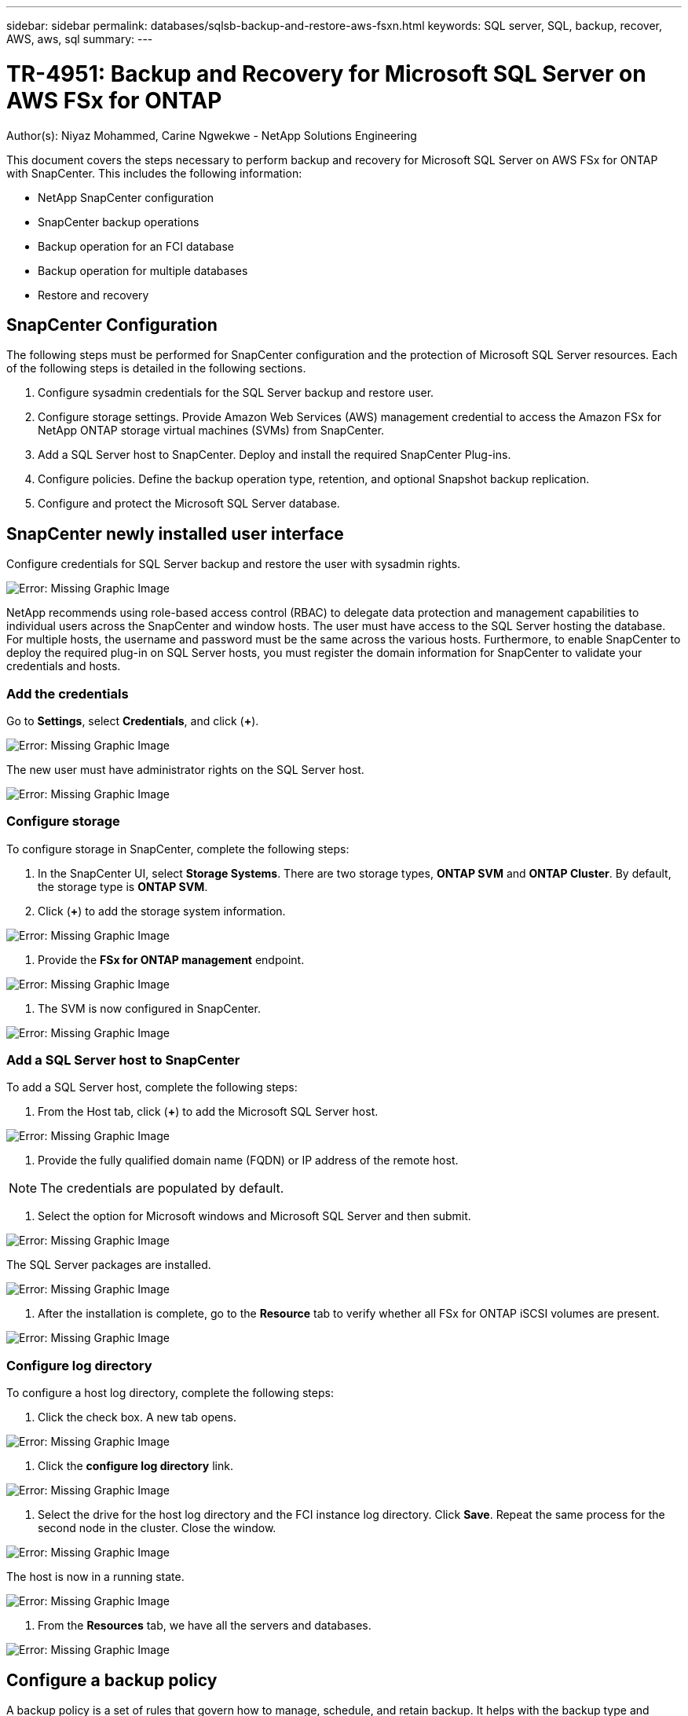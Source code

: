 ---
sidebar: sidebar
permalink: databases/sqlsb-backup-and-restore-aws-fsxn.html
keywords: SQL server, SQL, backup, recover, AWS, aws, sql
summary:
---

= TR-4951: Backup and Recovery for Microsoft SQL Server on AWS FSx for ONTAP
:hardbreaks:
:nofooter:
:icons: font
:linkattrs:
:imagesdir: ./../media/

//
// This file was created with NDAC Version 2.0 (August 17, 2020)
//
// 2023-01-13 14:16:25.720568
//

[.lead]
Author(s): Niyaz Mohammed, Carine Ngwekwe - NetApp Solutions Engineering

This document covers the steps necessary to perform backup and recovery for Microsoft SQL Server on AWS FSx for ONTAP with SnapCenter.  This includes the following information:

* NetApp SnapCenter configuration
* SnapCenter backup operations
* Backup operation for an FCI database
* Backup operation for multiple databases
* Restore and recovery

== SnapCenter Configuration

The following steps must be performed for SnapCenter configuration and the protection of Microsoft SQL Server resources. Each of the following steps is detailed in the following sections.

. Configure sysadmin credentials for the SQL Server backup and restore user.
. Configure storage settings. Provide Amazon Web Services (AWS) management credential to access the Amazon FSx for NetApp ONTAP storage virtual machines (SVMs) from SnapCenter.
. Add a SQL Server host to SnapCenter. Deploy and install the required SnapCenter Plug-ins.
. Configure policies. Define the backup operation type, retention, and optional Snapshot backup replication.
. Configure and protect the Microsoft SQL Server database.

== SnapCenter newly installed user interface

Configure credentials for SQL Server backup and restore the user with sysadmin rights.

image:sqlsb-aws-image1.png[Error: Missing Graphic Image]

NetApp recommends using role-based access control (RBAC) to delegate data protection and management capabilities to individual users across the SnapCenter and window hosts. The user must have access to the SQL Server hosting the database. For multiple hosts,  the username and password must be the same across the various hosts. Furthermore, to enable SnapCenter to deploy the required plug-in on SQL Server hosts,  you must register the domain information for SnapCenter to validate your credentials and hosts.

=== Add the credentials

Go to *Settings*, select *Credentials*, and click (*+*).

image:sqlsb-aws-image2.png[Error: Missing Graphic Image]

The new user must have administrator rights on the SQL Server host.

image:sqlsb-aws-image3.png[Error: Missing Graphic Image]

=== Configure storage

To configure storage in SnapCenter, complete the following steps:

. In the SnapCenter UI, select *Storage Systems*.  There are two storage types,  *ONTAP SVM* and *ONTAP Cluster*.  By default,  the storage type is *ONTAP SVM*.
. Click (*+*) to add the storage system information.

image:sqlsb-aws-image4.png[Error: Missing Graphic Image]

. Provide the *FSx for ONTAP management* endpoint.

image:sqlsb-aws-image5.png[Error: Missing Graphic Image]

. The SVM is now configured in SnapCenter.

image:sqlsb-aws-image6.png[Error: Missing Graphic Image]

=== Add a SQL Server host to SnapCenter

To add a SQL Server host,  complete the following steps:

. From the Host tab,  click (*+*) to add the Microsoft SQL Server host.

image:sqlsb-aws-image7.png[Error: Missing Graphic Image]

. Provide the fully qualified domain name (FQDN) or IP address of the remote host.

[NOTE]
The credentials are populated by default.

. Select the option for Microsoft windows and Microsoft SQL Server and then submit.

image:sqlsb-aws-image8.png[Error: Missing Graphic Image]

The SQL Server packages are installed.

image:sqlsb-aws-image9.png[Error: Missing Graphic Image]

. After the installation is complete,  go to the *Resource* tab to verify whether all FSx for ONTAP iSCSI volumes are present.

image:sqlsb-aws-image10.png[Error: Missing Graphic Image]

=== Configure log directory

To configure a host log directory,  complete the following steps:

. Click the check box.  A new tab opens.

image:sqlsb-aws-image11.png[Error: Missing Graphic Image]

. Click the *configure log directory* link.

image:sqlsb-aws-image12.png[Error: Missing Graphic Image]

. Select the drive for the host log directory and the FCI instance log directory. Click *Save*. Repeat the same process for the second node in the cluster.  Close the window.

image:sqlsb-aws-image13.png[Error: Missing Graphic Image]

The host is now in a running state.

image:sqlsb-aws-image14.png[Error: Missing Graphic Image]

. From the *Resources* tab, we have all the servers and databases.

image:sqlsb-aws-image15.png[Error: Missing Graphic Image]

== Configure a backup policy

A backup policy is a set of rules that govern how to manage, schedule,  and retain backup. It helps with the backup type and frequency based on your company’s SLA.

=== Configure back-up operation for an FCI database

To configure a backup policy for an FCI database, complete the following steps:

. Go to *Settings* and select *Policies* on the top left. Then click *New*.

image:sqlsb-aws-image16.png[Error: Missing Graphic Image]

. Enter the policy name and a description. Click *Next*.

image:sqlsb-aws-image17.png[Error: Missing Graphic Image]

. Select *Full backup* as the backup type.

image:sqlsb-aws-image18.png[Error: Missing Graphic Image]

. Select the schedule frequency (this is based on the company SLA). Click *Next*.

image:sqlsb-aws-image19.png[Error: Missing Graphic Image]

. Configure the retention settings for the backup.

image:sqlsb-aws-image20.png[Error: Missing Graphic Image]

. Configure the replication options.

image:sqlsb-aws-image21.png[Error: Missing Graphic Image]

. Specify a run script to run before and after a backup job is run (if any).

image:sqlsb-aws-image22.png[Error: Missing Graphic Image]

. Run verification based on the backup schedule.

image:sqlsb-aws-image23.png[Error: Missing Graphic Image]

. The *Summary* page provides details of the backup policy. Any errors can be corrected here.

image:sqlsb-aws-image24.png[Error: Missing Graphic Image]

== Configure and protect MSSQL Server database

. Set up the starting date and expiration date of the backup policy.

image:sqlsb-aws-image25.png[Error: Missing Graphic Image]

. Define the schedule for the backup.  To do that,  click (*+*) to configure a schedule.  Enter the *Start date* and *Expires on* date.  Set the time based on the company’s SLA.

image:sqlsb-aws-image26.png[Error: Missing Graphic Image]

. Configure the verification server.  From the drop- down menu, select the server.

image:sqlsb-aws-image27.png[Error: Missing Graphic Image]

. Confirm the configured schedule by clicking the plus sign and confirm.
. Provide information for email notification.  Click *Next*.

image:sqlsb-aws-image28.png[Error: Missing Graphic Image]

The summary of the backup policy for SQL Server database is now configured.

image:sqlsb-aws-image29.png[Error: Missing Graphic Image]

== SnapCenter backup operations

To create on-demand SQL Server backups, complete the following steps:

. From the *Resource* view, select the resource and select *Backup now*.

image:sqlsb-aws-image30.png[Error: Missing Graphic Image]

. In the *Backup* dialog box, click *Backup*.

image:sqlsb-aws-image31.png[Error: Missing Graphic Image]

. A confirmation screen is displayed. Click *Yes* to confirm.

image:sqlsb-aws-image32.png[Error: Missing Graphic Image]

== Monitor backup job

. From the *Monitor* tab, click the job and select *Details* on the right to view the jobs.

image:sqlsb-aws-image33.png[Error: Missing Graphic Image]

image:sqlsb-aws-image34.png[Error: Missing Graphic Image]

When the backup is completed,  a new entry is shown in the Topology view.

== Backup operation for multiple databases

To configure a backup policy for multiple SQL Server databases,  create resource group policies by completing the following steps:

. In the *Resources* tab from the *View* menu,  change to a resource group using the drop-down menu.

image:sqlsb-aws-image35.png[Error: Missing Graphic Image]

. Click (*+*) for a new resource group.

image:sqlsb-aws-image36.png[Error: Missing Graphic Image]

. Provide a name and tag. Click *Next*.

image:sqlsb-aws-image37.png[Error: Missing Graphic Image]

. Add resources to the resource group:

** *Host.* Select the server from the drop-down menu hosting the database.
** *Resource type.* From the drop-down menu,  select *Database*.
** *SQL Server instance.* Select the server.

image:sqlsb-aws-image38.png[Error: Missing Graphic Image]

The option* Auto Selects All the Resources from the Same Storage Volume* is selected by default.  Clear the option and select only the databases you need to add to the resource group, Click the arrow to add and click *Next*.

image:sqlsb-aws-image39.png[Error: Missing Graphic Image]

. On the policies,  click (*+*).

image:sqlsb-aws-image40.png[Error: Missing Graphic Image]

. Enter the resource group policy name.

image:sqlsb-aws-image41.png[Error: Missing Graphic Image]

. Select *Full backup* and the schedule frequency depending on your company’s SLA.

image:sqlsb-aws-image42.png[Error: Missing Graphic Image]

. Configure the retention settings.

image:sqlsb-aws-image43.png[Error: Missing Graphic Image]

. Configure the replication options.

image:sqlsb-aws-image44.png[Error: Missing Graphic Image]

. Configure the scripts to run before performing a backup. Click *Next*.

image:sqlsb-aws-image45.png[Error: Missing Graphic Image]

. Confirm the verification for the following backup schedules.

image:sqlsb-aws-image46.png[Error: Missing Graphic Image]

. On the *Summary* page, verify the information,  and click *Finish*.

image:sqlsb-aws-image47.png[Error: Missing Graphic Image]

==  Configure and protect multiple SQL Server databases

. Click the (*+*) sign to configure the start date and the expire- on date.

image:sqlsb-aws-image48.png[Error: Missing Graphic Image]

. Set the time.

image:sqlsb-aws-image49.png[Error: Missing Graphic Image]

image:sqlsb-aws-image50.png[Error: Missing Graphic Image]

. From the *Verification* tab,  select the server,  configure the schedule, and click *Next*.

image:sqlsb-aws-image51.png[Error: Missing Graphic Image]

. Configure notifications to send an email.

image:sqlsb-aws-image52.png[Error: Missing Graphic Image]

The policy is now configured for backing up multiple SQL Server databases.

image:sqlsb-aws-image53.png[Error: Missing Graphic Image]

== Trigger on-demand backup for multiple SQL Server databases

. From the *Resource* tab, select view. From the drop-down menu,  select *Resource Group*.

image:sqlsb-aws-image54.png[Error: Missing Graphic Image]

. Select the resource group name.
. Click *Backup now* in the upper right.

image:sqlsb-aws-image55.png[Error: Missing Graphic Image]

. A new window opens.  Click the *Verify after backup* checkbox and then click backup. 

image:sqlsb-aws-image56.png[Error: Missing Graphic Image]

. A confirmation message is dsiplayed.  Click *Yes*.

image:sqlsb-aws-image57.png[Error: Missing Graphic Image]

== Monitor multiple-database backup jobs

From the left navigation bar, click *Monitor*, select the backup job, and click *Details* to view job progress.

image:sqlsb-aws-image58.png[Error: Missing Graphic Image]

Click the *Resource* tab to see the time it takes for the backup to be completed.

image:sqlsb-aws-image59.png[Error: Missing Graphic Image]

== Transaction log backup for multiple database backup

SnapCenter supports the full, bulked logged,  and simple recovery models.  The simple recovery mode does not support transactional log backup.

To perform a transaction log backup, complete the following steps:

. From the *Resources* tab,  change the view menu from *Database* to *Resource group*.

image:sqlsb-aws-image60.png[Error: Missing Graphic Image]

. Select the resource group backup policy created.
. Select *Modify Resource Group* in the upper right.

image:sqlsb-aws-image61.png[Error: Missing Graphic Image]

. The *Name* section defaults to the backup policy name and tag. Click *Next*.
+
The *Resources* tab highlights the bases to which the transaction backup policy is to be configured.

image:sqlsb-aws-image62.png[Error: Missing Graphic Image]

. Enter the policy name.

image:sqlsb-aws-image63.png[Error: Missing Graphic Image]

. Select the SQL Server backup options.
. Select log backup.
. Set the schedule frequency based on your company’s RTO. Click *Next*.

image:sqlsb-aws-image64.png[Error: Missing Graphic Image]

. Configure the log backup retention settings. Click *Next*.

image:sqlsb-aws-image65.png[Error: Missing Graphic Image]

. (Optional) Configure the replication options.

image:sqlsb-aws-image66.png[Error: Missing Graphic Image]

. (Optional) Configure any scripts to run before performing a backup job.

image:sqlsb-aws-image67.png[Error: Missing Graphic Image]

. (Optional) Configure backup verfication.

image:sqlsb-aws-image68.png[Error: Missing Graphic Image]

. On the *Summary* page, click *Finish*.

image:sqlsb-aws-image69.png[Error: Missing Graphic Image]

== Configure and protect multiple MSSQL Server databases

. Click the newly created transaction log backup policy.

image:sqlsb-aws-image70.png[Error: Missing Graphic Image]

. Set the *Start date* and *Expires on* date.
. Enter the frequency of the log backup policy depending on the SLA,  RTP,  and RPO. Click OK.

image:sqlsb-aws-image71.png[Error: Missing Graphic Image]

. You can see both policies.  Click *Next*.

image:sqlsb-aws-image72.png[Error: Missing Graphic Image]

. Configure the verification server.

image:sqlsb-aws-image73.png[Error: Missing Graphic Image]

. Configure email notification.

image:sqlsb-aws-image74.png[Error: Missing Graphic Image]

. On the *Summary* page, click *Finish*.

image:sqlsb-aws-image75.png[Error: Missing Graphic Image]

== Triggering an on-demand transaction log backup for mutiple SQL Server databases

To trigger an on- demand backup of the transactional log for multiple SQL server databases, complete the following steps:

. On the newly created policy page,  select *Backup now* at the upper right of the page.

image:sqlsb-aws-image76.png[Error: Missing Graphic Image]

. From the pop-up on the *Policy* tab, select the drop-down menu, select the backup policy,  and configure the transaction log backup.

image:sqlsb-aws-image77.png[Error: Missing Graphic Image]

. Click *Backup*. A new window is displayed.
. Click *Yes* to confirm the backup policy.

image:sqlsb-aws-image78.png[Error: Missing Graphic Image]

== Monitoring

Move to the *Monitoring* tab and monitor the progress of the backup job.

image:sqlsb-aws-image79.png[Error: Missing Graphic Image]

== Restore and recovery

See the following prerequisites necessary for restoring a SQL Server database in SnapCenter.

* The target instance must be online and running before a restore job completes.
* SnapCenter operations that are scheduled to run against the SQL Server database must be disabled,  including any jobs scheduled on remote management or remote verification servers.
* If you are restoring custom log directory backups to an alternate host, the SnapCenter server and the plugin host must have the same SnapCenter version installed.
* You can restore the system database to an alternate host.
* SnapCenter can restore a database in a Windows cluster without taking the SQL Server cluster group offline.

== Restoring deleted tables on a SQL Server database to a point in time

To restore a SQL Server database to a point in time, complete the following steps:

. The following screenshot shows the initial state of the SQL Server database before the deleted tables.

image:sqlsb-aws-image80.png[Error: Missing Graphic Image]

The screenshot shows that 20 rows were deleted from the table.

image:sqlsb-aws-image81.png[Error: Missing Graphic Image]

. Log into SnapCenter Server. From the *Resources* tab,  select the database.

image:sqlsb-aws-image82.png[Error: Missing Graphic Image]

. Select the most recent backup.
.  On the right,  select *Restore*.

image:sqlsb-aws-image83.png[Error: Missing Graphic Image]

. A new window is displayed.  Select the *Restore* option.
. Restore the database to the same host where the backup was created.  Click *Next*.

image:sqlsb-aws-image84.png[Error: Missing Graphic Image]

. For the *Recovery type*, select *All log backups*. Click *Next*.

image:sqlsb-aws-image85.png[Error: Missing Graphic Image]

image:sqlsb-aws-image86.png[Error: Missing Graphic Image]

*Pre- restore options:*

. Select the option *Overwrite the database with same name during restore*. Click *Next*.

image:sqlsb-aws-image87.png[Error: Missing Graphic Image]

*Post- restore options:*

. Select the option *Operational, but unavailable for restoring additional transaction logs*. Click *Next*.

image:sqlsb-aws-image88.png[Error: Missing Graphic Image]

. Provide the email settings. Click *Next*.

image:sqlsb-aws-image89.png[Error: Missing Graphic Image]

. On the *Summary* page, click *Finish*.

image:sqlsb-aws-image90.png[Error: Missing Graphic Image]

== Monitoring the restore progress

. From the *Monitoring* tab, click the restore job details to view the progress of the restore job.

image:sqlsb-aws-image91.png[Error: Missing Graphic Image]

. Restore the job details.

image:sqlsb-aws-image92.png[Error: Missing Graphic Image]

. Return to SQL Server host > database > table are present. 

image:sqlsb-aws-image93.png[Error: Missing Graphic Image]

== Where to find additional information

To learn more about the information that is described in this document, review the following documents and/or websites:

* https://www.netapp.com/pdf.html?item=/media/12400-tr4714pdf.pdf[TR-4714: Best Practices Guide for Microsoft SQL Server using NetApp SnapCenter^]
+
https://www.netapp.com/pdf.html?item=/media/12400-tr4714pdf.pdf[https://www.netapp.com/pdf.html?item=/media/12400-tr4714pdf.pdf^] 

* https://docs.netapp.com/us-en/snapcenter-45/protect-scsql/concept_requirements_for_restoring_a_database.html[Requirements for restoring a database^]
+
https://docs.netapp.com/us-en/snapcenter-45/protect-scsql/concept_requirements_for_restoring_a_database.html[https://docs.netapp.com/us-en/snapcenter-45/protect-scsql/concept_requirements_for_restoring_a_database.html^] 

* Understanding cloned database lifecycles
+
https://library.netapp.com/ecmdocs/ECMP1217281/html/GUID-4631AFF4-64FE-4190-931E-690FCADA5963.html[https://library.netapp.com/ecmdocs/ECMP1217281/html/GUID-4631AFF4-64FE-4190-931E-690FCADA5963.html^] 
